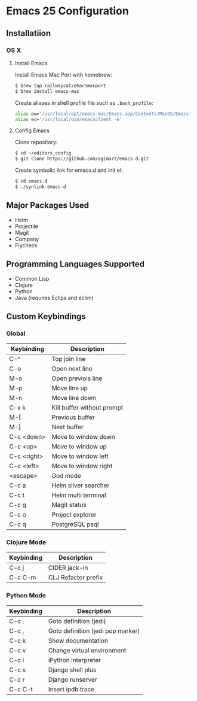 * Emacs 25 Configuration

** Installatiion

*** OS X

**** Install Emacs

Install Emacs Mac Port with homebrew:

#+BEGIN_SRC bash
  $ brew tap railwaycat/emacsmacport
  $ brew install emacs-mac
#+END_SRC

Create aliases in shell profile file such as ~.bash_profile~:

#+BEGIN_SRC bash
  alias ew='/usr/local/opt/emacs-mac/Emacs.app/Contents/MacOS/Emacs'
  alias ec='/usr/local/bin/emacsclient -n'
#+END_SRC

**** Config Emacs

Clone repository:

#+BEGIN_SRC bash
  $ cd ~/editors_config
  $ git clone https://github.com/ogimart/emacs.d.git
#+END_SRC

Create symbolic link for emacs.d and init.el:

#+BEGIN_SRC bash
  $ cd emacs.d
  $ ./synlink-emacs-d
#+END_SRC

** Major Packages Used

- Helm
- Projectile
- Magit
- Company
- Flycheck

** Programming Languages Supported

- Common Lisp
- Clojure
- Python
- Java (requires Eclips and eclim)
** Custom Keybindings
*** Global

| Keybinding  | Description                |
|-------------+----------------------------|
| C-^         | Top join line              |
| C-o         | Open next line             |
| M-o         | Open previois line         |
| M-p         | Move line up               |
| M-n         | Move line down             |
| C-x k       | Kill buffer without prompt |
| M-[         | Previous buffer            |
| M-]         | Next buffer                |
| C-c <down>  | Move to window down        |
| C-c <up>    | Move to window up          |
| C-c <right> | Move to window left        |
| C-c <left>  | Move to window right       |
| <escape>    | God mode                   |
| C-c a       | Helm silver searcher       |
| C-c t       | Helm multi terminal        |
| C-c g       | Magit status               |
| C-c o       | Project explorer           |
| C-c q       | PostgreSQL psql            |
|-------------+----------------------------|

*** Clojure Mode

| Keybinding | Description         |
|------------+---------------------|
| C-c j      | CIDER jack-in       |
| C-c C-m    | CLJ Refactor prefix |
|------------+---------------------|


*** Python Mode

| Keybinding | Description                       |
|------------+-----------------------------------|
| C-c .      | Goto definition (jedi)            |
| C-c ,      | Goto definition (jedi pop marker) |
| C-c k      | Show documentation                |
| C-c v      | Change virtual environment        |
| C-c i      | iPython interpreter               |
| C-c s      | Django shell plus                 |
| C-c r      | Django runserver                  |
| C-c C-t    | Insert ipdb trace                 |
|------------+-----------------------------------|

